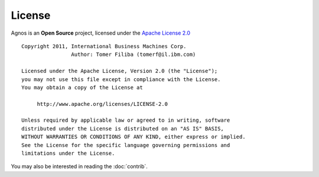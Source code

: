 License
=======

Agnos is an **Open Source** project, licensed under the
`Apache License 2.0 <http://www.apache.org/licenses/LICENSE-2.0.html>`_ :: 

    Copyright 2011, International Business Machines Corp.
                    Author: Tomer Filiba (tomerf@il.ibm.com)
    
    Licensed under the Apache License, Version 2.0 (the "License");
    you may not use this file except in compliance with the License.
    You may obtain a copy of the License at

         http://www.apache.org/licenses/LICENSE-2.0

    Unless required by applicable law or agreed to in writing, software
    distributed under the License is distributed on an "AS IS" BASIS,
    WITHOUT WARRANTIES OR CONDITIONS OF ANY KIND, either express or implied.
    See the License for the specific language governing permissions and
    limitations under the License.

You may also be interested in reading the :doc:`contrib`.
